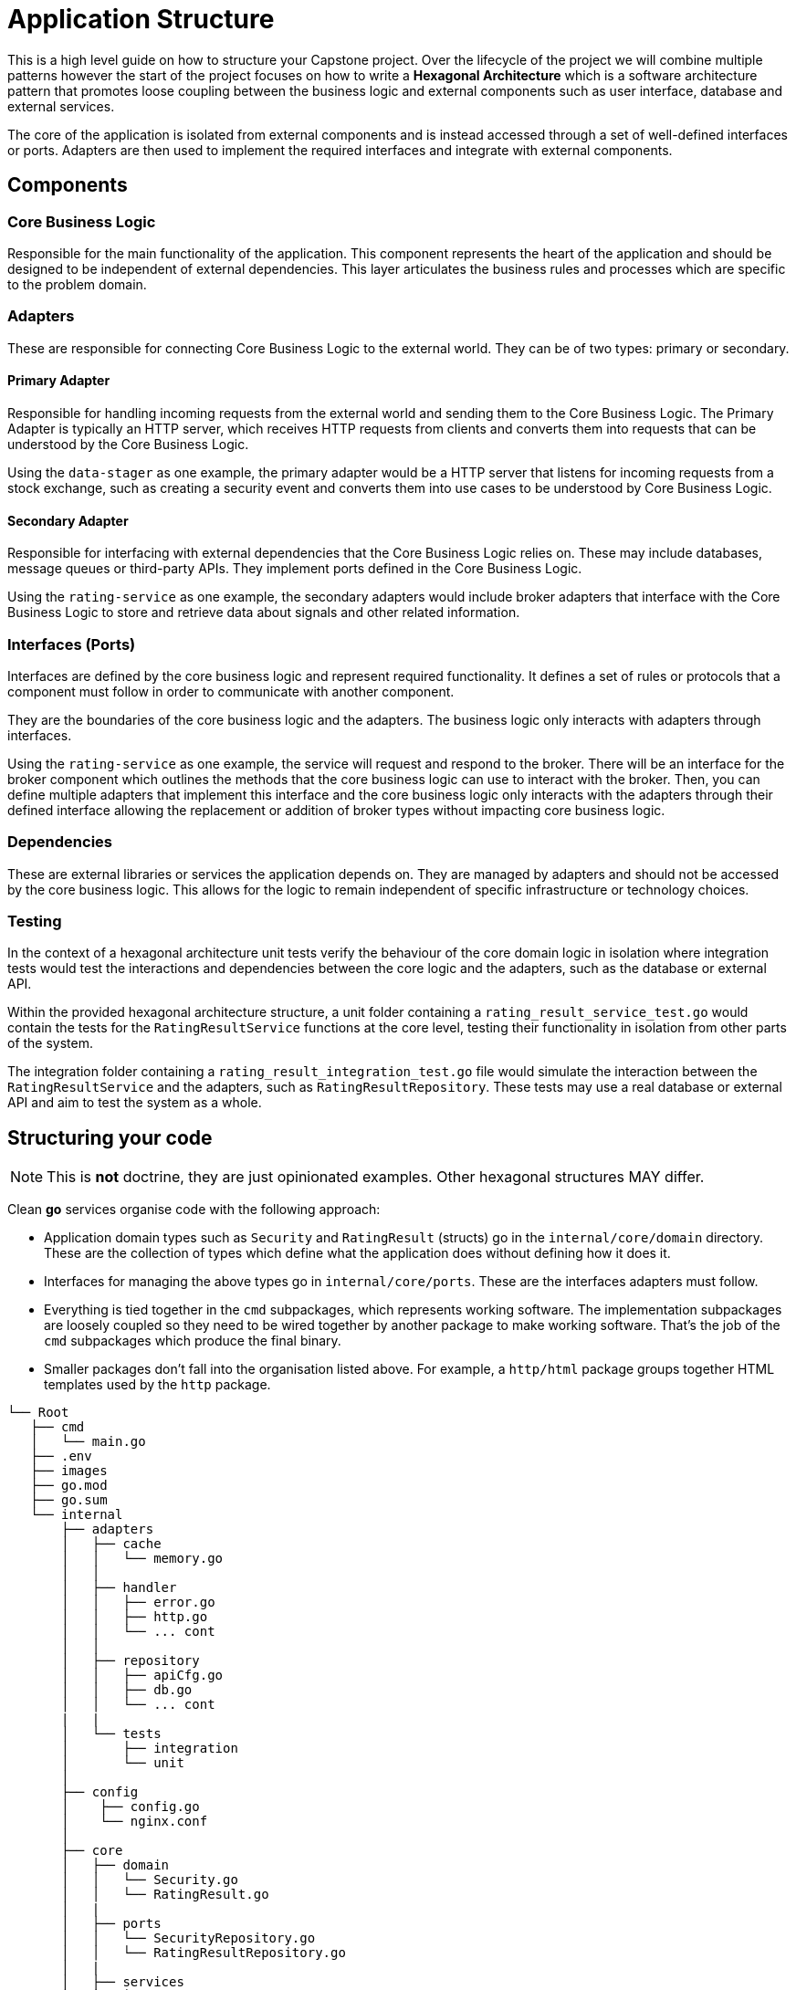 = Application Structure

This is a high level guide on how to structure your Capstone project. Over the lifecycle of the project we will combine multiple patterns however the start of the project focuses on how to write a *Hexagonal Architecture* which is a software architecture pattern that promotes loose coupling between the business logic and external components such as user interface, database and external services.

The core of the application is isolated from external components and is instead accessed through a set of well-defined interfaces or ports. Adapters are then used to implement the required interfaces and integrate with external components.

== Components

=== Core Business Logic

Responsible for the main functionality of the application. This component represents the heart of the application and should be designed to be independent of external dependencies. This layer articulates the business rules and processes which are specific to the problem domain.

=== Adapters

These are responsible for connecting Core Business Logic to the external world. They can be of two types: primary or secondary.

==== Primary Adapter

Responsible for handling incoming requests from the external world and sending them to the Core Business Logic. The Primary Adapter is typically an HTTP server, which receives HTTP requests from clients and converts them into requests that can be understood by the Core Business Logic.

Using the `data-stager` as one example, the primary adapter would be a HTTP server that listens for incoming requests from a stock exchange, such as creating a security event and converts them into use cases to be understood by Core Business Logic.

==== Secondary Adapter

Responsible for interfacing with external dependencies that the Core Business Logic relies on. These may include databases, message queues or third-party APIs. They implement ports defined in the Core Business Logic.

Using the `rating-service` as one example, the secondary adapters would include broker adapters that interface with the Core Business Logic to store and retrieve data about signals and other related information.

=== Interfaces (Ports)

Interfaces are defined by the core business logic and represent required functionality. It defines a set of rules or protocols that a component must follow in order to communicate with another component.

They are the boundaries of the core business logic and the adapters. The business logic only interacts with adapters through interfaces.

Using the `rating-service` as one example, the service will request and respond to the broker. There will be an interface for the broker component which outlines the methods that the core business logic can use to interact with the broker. Then, you can define multiple adapters that implement this interface and the core business logic only interacts with the adapters through their defined interface allowing the replacement or addition of broker types without impacting core business logic.

=== Dependencies

These are external libraries or services the application depends on. They are managed by adapters and should not be accessed by the core business logic. This allows for the logic to remain independent of specific infrastructure or technology choices.

=== Testing

In the context of a hexagonal architecture unit tests verify the behaviour of the core domain logic in isolation where integration tests would test the interactions and dependencies between the core logic and the adapters, such as the database or external API.

Within the provided hexagonal architecture structure, a unit folder containing a `rating_result_service_test.go` would contain the tests for the `RatingResultService` functions at the core level, testing their functionality in isolation from other parts of the system.

The integration folder containing a `rating_result_integration_test.go` file would simulate the interaction between the `RatingResultService` and the adapters, such as `RatingResultRepository`. These tests may use a real database or external API and aim to test the system as a whole.

== Structuring your code

NOTE: This is *not* doctrine, they are just opinionated examples. Other hexagonal structures MAY differ.

Clean *go* services organise code with the following approach:

* Application domain types such as `Security` and `RatingResult` (structs) go in the `internal/core/domain` directory. These are the collection of types which define what the application does without defining how it does it.
* Interfaces for managing the above types go in `internal/core/ports`. These are the interfaces adapters must follow.
* Everything is tied together in the `cmd` subpackages, which represents working software. The implementation subpackages are loosely coupled so they need to be wired together by another package to make working software. That's the job of the `cmd` subpackages which produce the final binary.
* Smaller packages don't fall into the organisation listed above. For example, a `http/html` package groups together HTML templates used by the `http` package.

```code
└── Root
   ├── cmd
   │   └── main.go
   ├── .env
   ├── images
   ├── go.mod
   ├── go.sum
   └── internal
       ├── adapters
       │   ├── cache
       │   │   └── memory.go
       │   │
       │   ├── handler
       │   │   ├── error.go
       │   │   ├── http.go
       │   │   └── ... cont
       │   │
       │   ├── repository
       │   │   ├── apiCfg.go
       │   │   ├── db.go
       │   │   └── ... cont
       |   |
       │   └── tests
       │       ├── integration
       │       └── unit
       │
       ├── config
       │    ├── config.go
       │    └── nginx.conf
       │
       ├── core
       │   ├── domain
       │   │   └── Security.go
       │   │   └── RatingResult.go
       │   |
       │   ├── ports
       │   │   └── SecurityRepository.go
       │   │   └── RatingResultRepository.go
       │   |
       │   ├── services
       │   │   └── ... cont
       │
       └── web
```

You can apply this structure to any other language. Entrypoints will vary based on the calling pattern. As one example, some TypeScript codebases will define a `src/functions` directory for various calling event handlers.
